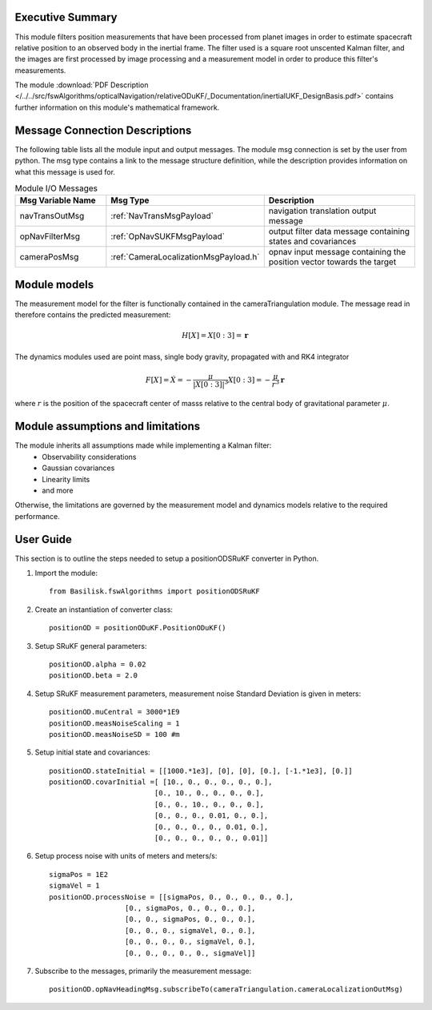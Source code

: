 Executive Summary
-----------------

This module filters position measurements that have been processed from planet images in order to
estimate spacecraft relative position to an observed body in the inertial frame.
The filter used is a square root unscented Kalman filter, and the images are first processed by image processing
and a measurement model in order to produce this filter's measurements.

The module
:download:`PDF Description </../../src/fswAlgorithms/opticalNavigation/relativeODuKF/_Documentation/inertialUKF_DesignBasis.pdf>`
contains further information on this module's mathematical framework.

Message Connection Descriptions
-------------------------------
The following table lists all the module input and output messages.  The module msg connection is set by the
user from python.  The msg type contains a link to the message structure definition, while the description
provides information on what this message is used for.

.. list-table:: Module I/O Messages
    :widths: 25 25 50
    :header-rows: 1

    * - Msg Variable Name
      - Msg Type
      - Description
    * - navTransOutMsg
      - :ref:`NavTransMsgPayload`
      - navigation translation output message
    * - opNavFilterMsg
      - :ref:`OpNavSUKFMsgPayload`
      - output filter data message containing states and covariances
    * - cameraPosMsg
      - :ref:`CameraLocalizationMsgPayload.h`
      - opnav input message containing the position vector towards the target

Module models
-------------------------------
The measurement model for the filter is functionally contained in the cameraTriangulation
module. The message read in therefore contains the predicted measurement:

.. math::

    H[X] = X[0:3] = \mathbf{r}

The dynamics modules used are point mass, single body gravity, propagated with and RK4
integrator

.. math::

    F[X] = \dot{X} = - \frac{\mu}{| X[0:3] |^3}X[0:3] = - \frac{\mu}{r^3}\mathbf{r}

where :math:`r` is the position of the spacecraft center of masss relative to the central body
of gravitational parameter :math:`\mu`.


Module assumptions and limitations
-------------------------------

The module inherits all assumptions made while implementing a Kalman filter:
    • Observability considerations
    • Gaussian covariances
    • Linearity limits
    • and more

Otherwise, the limitations are governed by the measurement model and dynamics models relative
to the required performance.

User Guide
----------
This section is to outline the steps needed to setup a positionODSRuKF converter in Python.

#. Import the module::

    from Basilisk.fswAlgorithms import positionODSRuKF

#. Create an instantiation of converter class::

    positionOD = positionODuKF.PositionODuKF()

#. Setup SRuKF general parameters::

    positionOD.alpha = 0.02
    positionOD.beta = 2.0

#. Setup SRuKF measurement parameters, measurement noise Standard Deviation is given in meters::

    positionOD.muCentral = 3000*1E9
    positionOD.measNoiseScaling = 1
    positionOD.measNoiseSD = 100 #m

#. Setup initial state and covariances::

    positionOD.stateInitial = [[1000.*1e3], [0], [0], [0.], [-1.*1e3], [0.]]
    positionOD.covarInitial =[ [10., 0., 0., 0., 0., 0.],
                             [0., 10., 0., 0., 0., 0.],
                             [0., 0., 10., 0., 0., 0.],
                             [0., 0., 0., 0.01, 0., 0.],
                             [0., 0., 0., 0., 0.01, 0.],
                             [0., 0., 0., 0., 0., 0.01]]

#. Setup process noise with units of meters and meters/s::

    sigmaPos = 1E2
    sigmaVel = 1
    positionOD.processNoise = [[sigmaPos, 0., 0., 0., 0., 0.],
                      [0., sigmaPos, 0., 0., 0., 0.],
                      [0., 0., sigmaPos, 0., 0., 0.],
                      [0., 0., 0., sigmaVel, 0., 0.],
                      [0., 0., 0., 0., sigmaVel, 0.],
                      [0., 0., 0., 0., 0., sigmaVel]]

#. Subscribe to the messages, primarily the measurement message::

    positionOD.opNavHeadingMsg.subscribeTo(cameraTriangulation.cameraLocalizationOutMsg)
    
